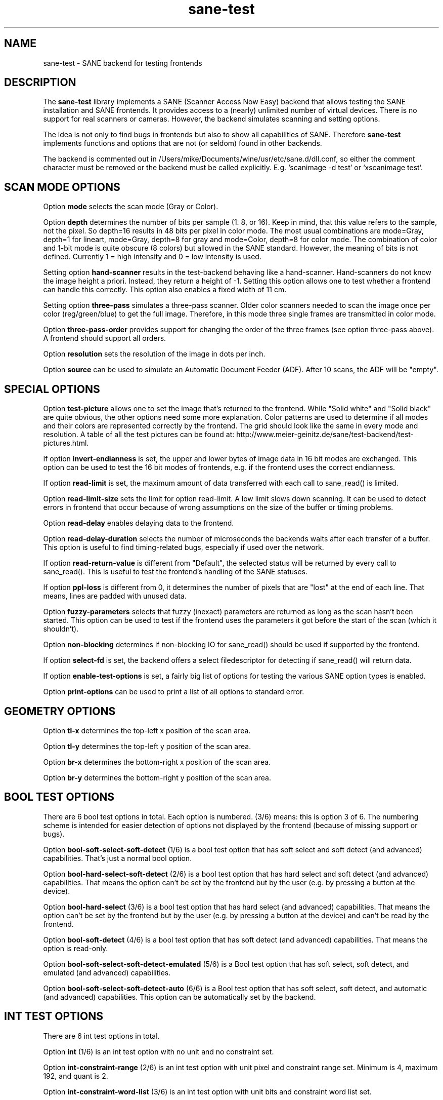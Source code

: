 .TH sane\-test 5 "14 Jul 2008" "" "SANE Scanner Access Now Easy"
.IX sane\-test
.SH NAME
sane\-test \- SANE backend for testing frontends
.SH DESCRIPTION
The
.B sane\-test
library implements a SANE (Scanner Access Now Easy) backend that allows
testing the SANE installation and SANE frontends.  It provides access to a
(nearly) unlimited number of virtual devices.  There is no support for real
scanners or cameras.  However, the backend simulates scanning and setting
options.
.PP
The idea is not only to find bugs in frontends but also to show all
capabilities of SANE.  Therefore
.B sane\-test
implements functions and options that are not (or seldom) found in other
backends. 
.PP
The backend is commented out in /Users/mike/Documents/wine/usr/etc/sane.d/dll.conf, so either the comment
character must be removed or the backend must be called explicitly.  E.g. 
`scanimage \-d test' or `xscanimage test'.

.SH SCAN MODE OPTIONS
Option
.B mode
selects the scan mode (Gray or Color).
.PP
Option
.B depth
determines the number of bits per sample (1. 8, or 16).  Keep in mind, that
this value refers to the sample, not the pixel.  So depth=16 results in 48
bits per pixel in color mode. The most usual combinations are mode=Gray,
depth=1 for lineart, mode=Gray, depth=8 for gray and mode=Color, depth=8 for
color mode.  The combination of color and 1-bit mode is quite obscure (8
colors) but allowed in the SANE standard. However, the meaning of bits is not
defined. Currently 1 = high intensity and 0 = low intensity is used.
.PP
Setting option
.B hand\-scanner
results in the test-backend behaving like a hand-scanner.  Hand-scanners do
not know the image height a priori.  Instead, they return a height of \-1.
Setting this option allows one to test whether a frontend can handle this
correctly.  This option also enables a fixed width of 11 cm.
.PP
Setting option
.B three\-pass
simulates a three-pass scanner.  Older color scanners needed to scan the image
once per color (reg/green/blue) to get the full image.  Therefore, in this mode
three single frames are transmitted in color mode.
.PP
Option
.B three\-pass\-order
provides support for changing the order of the three frames (see option
three-pass above).  A frontend should support all orders.
.PP
Option
.B resolution
sets the resolution of the image in dots per inch.
.PP
.PP
Option
.B source
can be used to simulate an Automatic Document Feeder (ADF). After 10 scans, the
ADF will be "empty".
.PP

.SH SPECIAL OPTIONS
Option
.B test\-picture
allows one to set the image that's returned to the frontend.  While "Solid white"
and "Solid black" are quite obvious, the other options need some more
explanation.  Color patterns are used to determine if all modes and their
colors are represented correctly by the frontend.  The grid should look like the
same in every mode and resolution.  A table of all the test pictures can be
found at: http://www.meier\-geinitz.de/sane/test\-backend/test\-pictures.html.
.PP
If option
.B invert\-endianness
is set, the upper and lower bytes of image data in 16 bit modes are exchanged.
This option can be used to test the 16 bit modes of frontends, e.g. if the
frontend uses the correct endianness.
.PP
If option
.B read\-limit
is set, the maximum amount of data transferred with each call to sane_read() is
limited.
.PP
Option 
.B read\-limit\-size
sets the limit for option read-limit.  A low limit slows down scanning.  It
can be used to detect errors in frontend that occur because of wrong
assumptions on the size of the buffer or timing problems.
.PP
Option
.B read\-delay
enables delaying data to the frontend.
.PP
Option
.B read\-delay\-duration
selects the number of microseconds the backends waits after each transfer of a
buffer.  This option is useful to find timing-related bugs, especially if
used over the network.
.PP
If option
.B read\-return\-value
is different from "Default", the selected status will be returned by every
call to sane_read().  This is useful to test the frontend's handling of the
SANE statuses.
.PP
If option
.B ppl\-loss
is different from 0, it determines the number of pixels that are "lost" at the
end of each line.  That means, lines are padded with unused data.
.PP
Option
.B fuzzy\-parameters
selects that fuzzy (inexact) parameters are returned as long as the scan
hasn't been started.  This option can be used to test if the frontend uses the
parameters it got before the start of the scan (which it shouldn't).
.PP
Option
.B non\-blocking
determines if non-blocking IO for sane_read() should be used if supported by
the frontend.
.PP
If option
.B select\-fd
is set, the backend offers a select filedescriptor for detecting if
sane_read() will return data.
.PP
If option
.B enable\-test\-options
is set, a fairly big list of options for testing the various SANE option
types is enabled.
.PP
Option
.B print\-options
can be used to print a list of all options to standard error.
.PP

.SH GEOMETRY OPTIONS
Option
.B tl\-x
determines the top-left x position of the scan area.
.PP
Option
.B tl\-y
determines the top-left y position of the scan area.
.PP
Option
.B br\-x
determines the bottom-right x position of the scan area.
.PP
Option
.B br\-y
determines the bottom-right y position of the scan area.
.PP

.SH BOOL TEST OPTIONS
There are 6 bool test options in total.  Each option is numbered.  (3/6)
means: this is option 3 of 6.  The numbering scheme is intended for easier
detection of options not displayed by the frontend (because of missing support
or bugs).
.PP
Option
.B bool\-soft\-select\-soft\-detect
(1/6) is a bool test option that has soft select and soft detect (and
advanced) capabilities.  That's just a normal bool option.
.PP
Option
.B bool\-hard\-select\-soft\-detect
(2/6) is a bool test option that has hard select and soft detect (and
advanced) capabilities.  That means the option can't be set by the frontend
but by the user (e.g. by pressing a button at the device).
.PP
Option
.B bool\-hard\-select
(3/6) is a bool test option that has hard select (and advanced) capabilities.
That means the option can't be set by the frontend but by the user (e.g. by
pressing a button at the device) and can't be read by the frontend.
.PP
Option
.B bool\-soft\-detect
(4/6) is a bool test option that has soft detect (and advanced)
capabilities.  That means the option is read-only.
.PP
Option
.B bool\-soft\-select\-soft\-detect\-emulated
(5/6) is a Bool test option that has soft select, soft detect, and emulated
(and advanced) capabilities.
.PP
Option
.B bool\-soft\-select\-soft\-detect\-auto
(6/6) is a Bool test option that has soft select, soft detect, and automatic
(and advanced) capabilities.  This option can be automatically set by the
backend.
.PP

.SH INT TEST OPTIONS
There are 6 int test options in total. 
.PP
Option
.B int
(1/6) is an int test option with no unit and no constraint set.
.PP
Option
.B int\-constraint\-range
(2/6) is an int test option with unit pixel and constraint range set.  Minimum
is 4, maximum 192, and quant is 2.
.PP
Option
.B int\-constraint\-word\-list
(3/6) is an int test option with unit bits and constraint word list set.
.PP
Option
.B int\-constraint\-array
(4/6) is an int test option with unit mm and using an array without
constraints.
.PP
Option
.B int\-constraint\-array\-constraint\-range
(5/6) is an int test option with unit mm and using an array with a range
constraint.  Minimum is 4, maximum 192, and quant is 2.
.PP
Option
.B int\-constraint\-array\-constraint\-word\-list
(6/6) is an int test option with unit percent and using an array a word list
constraint.

.SH FIXED TEST OPTIONS
There are 3 fixed test options in total. 
.PP
Option
.B fixed
(1/3) is a fixed test option with no unit and no constraint set.
.PP
Option
.B fixed\-constraint\-range
(2/3) is a fixed test option with unit microsecond and constraint range
set. Minimum is \-42.17, maximum 32767.9999, and quant is 2.0.
.PP
Option
.B fixed\-constraint\-word\-list
(3/3) is a Fixed test option with no unit and constraint word list set.
.PP

.SH STRING TEST OPTIONS
There are 3 string test options in total. 
.PP
Option
.B string
(1/3) is a string test option without constraint.
.PP
Option
.B string\-constraint\-string\-list
(2/3) is a string test option with string list constraint.
.PP
Option
.B string\-constraint\-long\-string\-list
(3/3) is a string test option with string list constraint. Contains some more
entries...
.PP

.SH BUTTON TEST OPTION
Option
.B button
(1/1) is a Button test option. Prints some text...
.PP

.SH FILES
.TP
.I /Users/mike/Documents/wine/usr/etc/sane.d/test.conf
The backend configuration file (see also description of
.B SANE_CONFIG_DIR
below). The initial values of most of the basic SANE options can be configured
in this file. A template containing all the default values is provided
together with this backend. One of the more interesting values may be
.BR number_of_devices . 
It can be used to check the frontend's ability to show a long list of devices.
The config values concerning resolution and geometry can be useful to test
the handling of big file sizes.

.TP
.I /Users/mike/Documents/wine/usr/lib/sane/libsane\-test.a
The static library implementing this backend.
.TP
.I /Users/mike/Documents/wine/usr/lib/sane/libsane\-test.so
The shared library implementing this backend (present on systems that
support dynamic loading).
.SH ENVIRONMENT
.TP
.B SANE_CONFIG_DIR
This environment variable specifies the list of directories that may
contain the configuration file.  Under UNIX, the directories are
separated by a colon (`:'), under OS/2, they are separated by a
semi-colon (`;').  If this variable is not set, the configuration file
is searched in two default directories: first, the current working
directory (".") and then in /Users/mike/Documents/wine/usr/etc/sane.d.  If the value of the
environment variable ends with the directory separator character, then
the default directories are searched after the explicitly specified
directories.  For example, setting
.B SANE_CONFIG_DIR
to "/tmp/config:" would result in directories "tmp/config", ".", and
"/Users/mike/Documents/wine/usr/etc/sane.d" being searched (in this order).
.TP
.B SANE_DEBUG_TEST
If the library was compiled with debug support enabled, this
environment variable controls the debug level for this backend.  Higher
debug levels increase the verbosity of the output. 

Example: 
export SANE_DEBUG_TEST=4

.SH "SEE ALSO"
sane(7), 
.IR http://www.meier\-geinitz.de/sane/test\-backend/


.SH AUTHOR
Henning Meier-Geinitz <henning@meier\-geinitz.de>

.SH BUGS
\- config file values aren't tested for correctness
